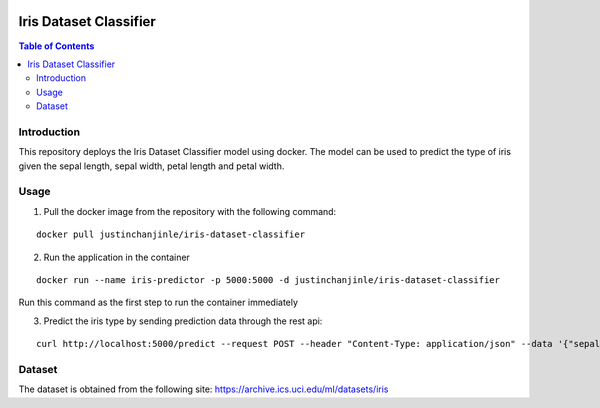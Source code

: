 .. image:: https://circleci.com/gh/justinchanjinle/Iris-Dataset-Classifier.svg?style=svg
    :target: https://circleci.com/gh/justinchanjinle/Iris-Dataset-Classifier

Iris Dataset Classifier
^^^^^^^^^^^^^^^^^^^^^^^

.. contents:: Table of Contents
    :depth: 3

Introduction
============

This repository deploys the Iris Dataset Classifier model using docker. The model can be used to predict the type of
iris given the sepal length, sepal width, petal length and petal width.

Usage
=====

1. Pull the docker image from the repository with the following command:

::

    docker pull justinchanjinle/iris-dataset-classifier

2. Run the application in the container

::

    docker run --name iris-predictor -p 5000:5000 -d justinchanjinle/iris-dataset-classifier

Run this command as the first step to run the container immediately

3. Predict the iris type by sending prediction data through the rest api:

::

    curl http://localhost:5000/predict --request POST --header "Content-Type: application/json" --data '{"sepal_length": [4.9], "sepal_width": [3.0], "petal_length": [1.4], "petal_width": [0.2]}'


Dataset
=======
The dataset is obtained from the following site:
https://archive.ics.uci.edu/ml/datasets/iris
